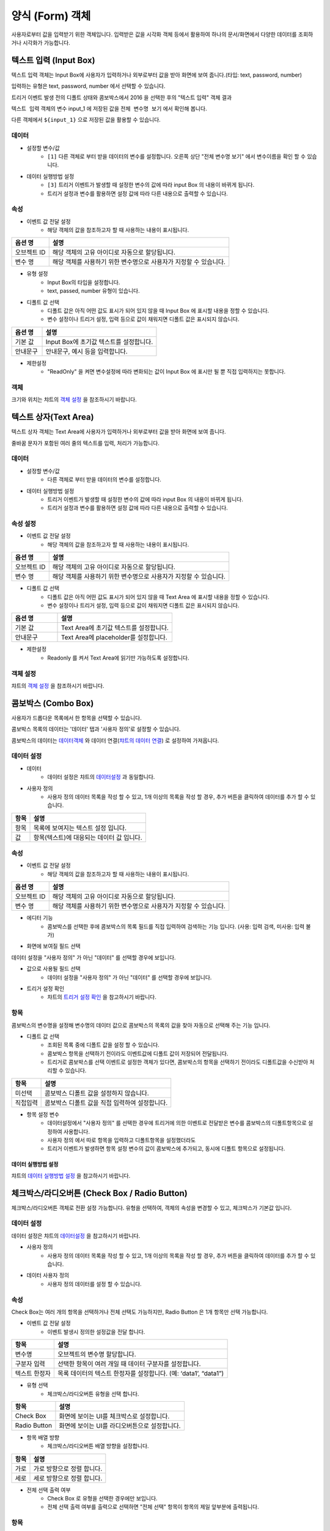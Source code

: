 ========================================
양식 (Form) 객체
========================================

사용자로부터 값을 입력받기 위한 객체입니다. 입력받은 값을 시각화 객체 등에서 활용하여 하나의 문서/화면에서 다양한 데이터를 조회하거나 시각화가 가능합니다.


----------------------------------------------------------------------------------------------------------------------------------
텍스트 입력 (Input Box)
----------------------------------------------------------------------------------------------------------------------------------


.. image:: ./studio/images/input/button-text.png


텍스트 입력 객체는 Input Box에 사용자가 입력하거나 외부로부터 값을 받아 화면에 보여 줍니다.(타입: text, password, number)


입력하는 유형은 text, password, number 에서 선택할 수 있습니다.


.. image:: ./studio/images/input/studio_input_47.png
    :scale: 40%
    :alt: 설정할 변수 47


트리거 이벤트 발생 전의 디폴트 상태와 콤보박스에서 2016 을 선택한 후의 "텍스트 입력" 객체 결과

.. image:: ./studio/images/input/studio_input_47_1.png
    :scale: 60%
    :alt: 설정할 변수 47_1


``텍스트 입력`` 객체의 변수 input_1 에 저장된 값을 ``전체 변수명 보기`` 에서 확인해 봅니다.


다른 객체에서 ``${input_1}`` 으로 저장된 값을 활용할 수 있습니다. 

.. image:: ./studio/images/input/studio_input_48.png
    :scale: 40%
    :alt: 설정할 변수 48



''''''''''''''''''''''''''''''''''''''
데이터 
''''''''''''''''''''''''''''''''''''''


- 설정할 변수/값
    - ``[1]``  다른 객체로 부터 받을 데이터의 변수를 설정합니다. 오른쪽 상단 "전체 변수명 보기" 에서 변수이름을 확인 할 수 있습니다.

- 데이터 실행방법 설정
    - ``[3]`` 트리거 이벤트가 발생할 때 설정한 변수의 값에 따라 input Box 의 내용이 바뀌게 됩니다.
    - 트리거 설정과 변수를 활용하면 설정 값에 따라 다른 내용으로 출력할 수 있습니다.


''''''''''''''''''''''''''''''''''''''''''''''''''''''''''''''''''''''''''''
속성
''''''''''''''''''''''''''''''''''''''''''''''''''''''''''''''''''''''''''''

- 이벤트 값 전달 설정
    - 해당 객체의 값을 참조하고자 할 때 사용하는 내용이 표시됩니다.

.. csv-table::
    :header: 옵션 명, 설명

    오브젝트 ID, 해당 객체의 고유 아이디로 자동으로 할당됩니다.
    변수 명, 해당 객체를 사용하기 위한 변수명으로 사용자가 지정할 수 있습니다.

- 유형 설정
    - Input Box의 타입을 설정합니다. 
    - text, passed, number 유형이 있습니다.


.. image:: ./studio/images/input/input_02.png
    :width: 300
    :alt: 유형 설정


- 디폴트 값 선택
    - 디폴트 값은 아직 어떤 값도 표시가 되어 있지 않을 때 Input Box 에 표시할 내용을 정할 수 있습니다.
    - 변수 설정이나 트리거 설정, 입력 등으로 값이 채워지면 디폴트 값은 표시되지 않습니다.

.. image:: ./studio/images/input/input_03.png
    :width: 300
    :alt: 디폴트 값 선택

.. csv-table::
    :header: "옵션 명", "설명"
    :widths: 40, 150

    "기본 값", "Input Box에 초기값 텍스트를 설정합니다."
    "안내문구", "안내문구, 예시 등을 입력합니다. "


- 제한설정
    - "ReadOnly" 을 켜면 변수설정에 따라 변화되는 값이 Input Box 에 표시만 될 뿐 직접 입력하지는 못합니다.


''''''''''''''''
객체
''''''''''''''''

크기와 위치는 챠트의 `객체 설정 <http://docs.iris.tools/manual/IRIS-Manual/IRIS-Studio/data_visualize.html#id18>`__ 을 참조하시기 바랍니다.



----------------------------------------------------------------------------------------------------------------------------------
텍스트 상자(Text Area)
----------------------------------------------------------------------------------------------------------------------------------


.. image:: ./studio/images/textarea/button-textarea.png

텍스트 상자 객체는 Text Area에 사용자가 입력하거나 외부로부터 값을 받아 화면에 보여 줍니다. 

줄바꿈 문자가 포함된 여러 줄의 텍스트를 입력, 처리가 가능합니다.


''''''''''''''''''''''''''''''''''''''''''''''''''''''''''''''
데이터 
''''''''''''''''''''''''''''''''''''''''''''''''''''''''''''''

.. image:: ./studio/images/textarea/studio_textarea_40.png
    :scale: 60%
    :alt: 데이터 설정



- 설정할 변수/값
    - 다른 객체로 부터 받을 데이터의 변수를 설정합니다.
- 데이터 실행방법 설정
    - 트리거 이벤트가 발생할 때 설정한 변수의 값에 따라 input Box 의 내용이 바뀌게 됩니다.
    - 트리거 설정과 변수를 활용하면 설정 값에 따라 다른 내용으로 출력할 수 있습니다.



''''''''''''''''''''''''''''''''''''''''''''''''''''''''''''''''''''''''''''''''''''''''''''''''''''''''''''
속성 설정
''''''''''''''''''''''''''''''''''''''''''''''''''''''''''''''''''''''''''''''''''''''''''''''''''''''''''''


.. image:: ./studio/images/textarea/studio_textarea_40_1.png
    :scale: 60%
    :alt: 속성 설정


- 이벤트 값 전달 설정
    - 해당 객체의 값을 참조하고자 할 때 사용하는 내용이 표시됩니다.

.. csv-table::
    :header: 옵션 명, 설명

    오브젝트 ID, 해당 객체의 고유 아이디로 자동으로 할당됩니다.
    변수 명, 해당 객체를 사용하기 위한 변수명으로 사용자가 지정할 수 있습니다.

.. image:: ./studio/images/common/event_01.png
    :scale: 100 %
    :alt: 이벤트값 전달 설정


- 디폴트 값 선택
    - 디폴트 값은 아직 어떤 값도 표시가 되어 있지 않을 때 Text Area 에 표시할 내용을 정할 수 있습니다.
    - 변수 설정이나 트리거 설정, 입력 등으로 값이 채워지면 디폴트 값은 표시되지 않습니다.

.. csv-table::
    :header: "옵션 명", "설명"
    :widths: 40, 100

    "기본 값", "Text Area에 초기값 텍스트를 설정합니다."
    "안내문구", "Text Area에 placeholder를 설정합니다."


- 제한설정
    - Readonly 를 켜서 Text Area에 읽기만 가능하도록 설정합니다.




''''''''''''''''''''''''''''''''''''''''''''''''''''''''
객체 설정
''''''''''''''''''''''''''''''''''''''''''''''''''''''''

챠트의 `객체 설정 <http://docs.iris.tools/manual/IRIS-Manual/IRIS-Studio/data_visualize.html#id18>`__ 을 참조하시기 바랍니다.




--------------------------------------------------------------------------------------------------------------------------------------------------
콤보박스 (Combo Box)
--------------------------------------------------------------------------------------------------------------------------------------------------

.. image:: ./studio/images/combo/button-combobox.png

사용자가 드롭다운 목록에서 한 항목을 선택할 수 있습니다. 

콤보박스 목록의 데이터는 '데이터' 탭과 '사용자 정의'로 설정할 수 있습니다.

콤보박스의 데이터는 `데이터객체 <http://docs.iris.tools/manual/IRIS-Manual/IRIS-Studio/data.html#id1>`__ 와 데이터 연결(`챠트의 데이터 연결 <http://docs.iris.tools/manual/IRIS-Manual/IRIS-Studio/data_visualize.html#id1>`__) 로 설정하여 가져옵니다.



''''''''''''''''''''''''''''''''''''''''''''''''''''''''''''''''
데이터 설정
''''''''''''''''''''''''''''''''''''''''''''''''''''''''''''''''


.. image:: ./studio/images/combo/studio_combo_73.png
  :scale: 40%
  :alt: 콤보박스 사용자 정의


.. image:: ./studio/images/combo/studio_combo_41.png
  :scale: 40%
  :alt: 콤보박스 사용자 정의



- 데이터
    - 데이터 설정은 챠트의 `데이터설정 <http://docs.iris.tools/manual/IRIS-Manual/IRIS-Studio/data_visualize.html#id1>`__ 과 동일합니다.
- 사용자 정의
    - 사용자 정의 데이터 목록을 작성 할 수 있고, 1개 이상의 목록을 작성 할 경우, 추가 버튼을 클릭하여 데이터를 추가 할 수 있습니다.

.. image:: ./studio/images/combo/combo_01.png
  :width: 270
  :alt: 콤보박스 사용자 정의

.. csv-table::
    :header: "항목", "설명"

    "항목", "목록에 보여지는 텍스트 설정 입니다."
    "값", "항목(텍스트)에 대응되는 데이터 값 입니다."


''''''''''''''''''''''''''''''''''''''''''''''''''''
속성
''''''''''''''''''''''''''''''''''''''''''''''''''''


- 이벤트 값 전달 설정
    - 해당 객체의 값을 참조하고자 할 때 사용하는 내용이 표시됩니다.

.. csv-table::
    :header: 옵션 명, 설명

    오브젝트 ID, 해당 객체의 고유 아이디로 자동으로 할당됩니다.
    변수 명, 해당 객체를 사용하기 위한 변수명으로 사용자가 지정할 수 있습니다.

.. image:: ./studio/images/combo/studio_combo_42_1.png
    :scale: 100 %
    :alt: 이벤트값 전달 설정


- 에디터 기능
    - 콤보박스를 선택한 후에 콤보박스의 목록 필드를 직접 입력하여 검색하는 기능 입니다. (사용: 입력 검색, 미사용: 입력 불가)

.. image:: ./studio/images/combo/combo_02.png
  :width: 270
  :alt: 콤보박스 에디터 기능



- 화면에 보여질 필드 선택


.. image:: ./studio/images/combo/studio_combo_42_2.png
  :scale: 60%
  :alt: 콤보박스 데이터


데이터 설정을 "사용자 정의" 가 아닌 "데이터" 를 선택할 경우에 보입니다. 


- 값으로 사용될 필드 선택
    - 데이터 설정을 "사용자 정의" 가 아닌 "데이터" 를 선택할 경우에 보입니다. 
- 트리거 설정 확인
    - 챠트의 `트리거 설정 확인 <http://docs.iris.tools/manual/IRIS-Manual/IRIS-Studio/data_visualize.html#id16>`__ 을 참고하시기 바랍니다.


''''''''''''''''''''''''''''''''
항목
''''''''''''''''''''''''''''''''

콤보박스의 변수명을 설정해 변수명의 데이터 값으로 콤보박스의 목록의 값을 찾아 자동으로 선택해 주는 기능 입니다.


- 디폴트 값 선택
    - 조회된 목록 중에 디폴트 값을 설정 할 수 있습니다. 
    - 콤보박스 항목을 선택하기 전이라도 이벤트값에 디폴트 값이 저장되어 전달됩니다.
    - 트리거로 콤보박스를 선택 이벤트로 설정한 객체가 있다면, 콤보박스의 항목을 선택하기 전이라도 디폴트값을 수신받아 처리할 수 있습니다.  


.. image:: ./studio/images/combo/combo_05.png
  :width: 270
  :alt: 디폴트 값 선택


.. csv-table::
    :header: "항목", "설명"

    "미선택", "콤보박스 디폴트 값을 설정하지 않습니다."
    "직접입력", "콤보박스 디폴트 값을 직접 입력하여 설정합니다."


- 항목 설정 변수
    - 데이터설정에서 "사용자 정의" 를 선택한 경우에 트리거에 의한 이벤트로 전달받은 변수를 콤보박스의 디폴트항목으로 설정하여 사용합니다.
    - 사용자 정의 에서 따로 항목을 입력하고 디폴트항목을 설정했더라도
    - 트리거 이벤트가 발생하면 항목 설정 변수의 값이 콤보박스에 추가되고, 동시에 디폴트 항목으로 설정됩니다. 


.. image:: ./studio/images/combo/studio_combo_43.png
  :scale: 60%
  :alt: 항목 설정 변수


......................................................................................................................
데이터 실행방법 설정
......................................................................................................................

챠트의 `데이터 실행방법 설정 <http://docs.iris.tools/manual/IRIS-Manual/IRIS-Studio/data_visualize.html#id5>`__ 을 참고하시기 바랍니다.




-------------------------------------------------------------------------------------------------------------
체크박스/라디오버튼 (Check Box / Radio Button)
-------------------------------------------------------------------------------------------------------------

.. image:: ./studio/images/check_radio/button-checkbox.png

체크박스/라디오버튼 객체로 전환 설정 가능합니다.
유형을 선택하여, 객체의 속성을 변경할 수 있고, 체크박스가 기본값 입니다.



''''''''''''''''''''''''''''''''''''''''''''''''''''''''''''''''''''''''''''''''''''''''''''''''''''''''''''''''''''''''
데이터 설정
''''''''''''''''''''''''''''''''''''''''''''''''''''''''''''''''''''''''''''''''''''''''''''''''''''''''''''''''''''''''

데이터 설정은 챠트의 `데이터설정 <http://docs.iris.tools/manual/IRIS-Manual/IRIS-Studio/data_visualize.html#id1>`__ 을 참고하시기 바랍니다.


- 사용자 정의
    - 사용자 정의 데이터 목록을 작성 할 수 있고, 1개 이상의 목록을 작성 할 경우, 추가 버튼을 클릭하여 데이터를 추가 할 수 있습니다.
- 데이터 사용자 정의
    - 사용자 정의 데이터를 설정 할 수 있습니다.

.. image:: ./studio/images/check_radio/check_radio_01.png
  :width: 270
  :alt: 데이터 사용자 정의


''''''''''''''''''''''''''''
속성
''''''''''''''''''''''''''''

.. image:: ./studio/images/check_radio/studio_check_radio_44_1.png
  :scale: 60%
  :alt: 속성

Check Box는 여러 개의 항목을 선택하거나 전체 선택도 가능하지만, Radio Button 은 1개 항목만 선택 가능합니다.  


- 이벤트 값 전달 설정
    - 이벤트 발생시 정의한 설정값을 전달 합니다.

.. csv-table::
    :header: "항목", "설명"

    "변수명", "오브젝트의 변수명 할당합니다."
    "구분자 입력", "선택한 항목이 여러 개일 때 데이터 구분자를 설정합니다."
    "텍스트 한정자", "목록 데이터의 텍스트 한정자를 설정합니다. (예: ‘data1’, “data1”)"


- 유형 선택
    - 체크박스/라디오버튼 유형을 선택 합니다.

.. image:: ./studio/images/check_radio/check_radio_02.png
  :width: 270
  :alt: 체크박스/라디오버튼 유형 선택

.. csv-table::
    :header: "항목", "설명"

    "Check Box", "화면에 보이는 UI를 체크박스로 설정합니다."
    "Radio Button", "화면에 보이는 UI를 라디오버튼으로 설정합니다."


- 항목 배열 방향
    - 체크박스/라디오버튼 배열 방향을 설정합니다.

.. image:: ./studio/images/check_radio/check_radio_04.png
  :width: 270
  :alt: 체크박스/라디오버튼 배열 방향

.. csv-table::
    :header: "항목", "설명"

    "가로", "가로 방향으로 정렬 합니다."
    "세로", "세로 방향으로 정렬 합니다."



- 전체 선택 출력 여부
    - Check Box 로 유형을 선택한 경우에만 보입니다.
    - 전체 선택 출력 여부를 출력으로 선택하면 "전체 선택" 항목이 항목의 제일 앞부분에 출력됩니다.

.. image:: ./studio/images/check_radio/studio_check_radio_44_2.png
  :alt: 속성





''''''''''''''''''''''''''''''
항목
''''''''''''''''''''''''''''''


.. image:: ./studio/images/check_radio/studio_check_radio_45.png
  :scale: 60%
  :alt: 체크박스/라디오버튼 항목


- 항목 분리 설정값
    - 항목설정 변수에 저장된 값이 여러 개인 경우, 구분자로 각 값을 분리합니다. 이 때 사용될 구분자를 입력합니다. 디폴트는 콤마(,) 입니다. 
- 디폴트 값 선택
    - check Box 와 radio button 의 항목들 중에서 디폴트로 선택 항목을 설정 할 수 있습니다.

.. image:: ./studio/images/check_radio/check_radio_03.png
  :width: 270
  :alt: 체크박스/라디오버튼 디폴트 값 선택

.. csv-table::
    :header: "항목", "설명"

    "미선택", "디폴트 값을 설정하지 않습니다."
    "직접선택", "디폴트 값을 직접 입력하여 설정합니다."


- 항목 설정 변수
    - 트리거에 의한 이벤트로 전달받은 변수를  check Box 와 radio button 의 디폴트항목으로 설정하여 사용합니다.
    - 사용자 정의 에서 따로 항목을 입력하고 디폴트항목을 설정했더라도 트리거 이벤트가 발생하면 항목 설정 변수의 값이 선택됩니다. 
- 데이터 실행방법 설정
    - 챠트의 `데이터 실행방법 설정 <http://docs.iris.tools/manual/IRIS-Manual/IRIS-Studio/data_visualize.html#id5>`__ 을 참고하시기 바랍니다.




'''''''''''''''''''''''''
객체
'''''''''''''''''''''''''

크기와 위치는 챠트의 `객체 설정 <http://docs.iris.tools/manual/IRIS-Manual/IRIS-Studio/data_visualize.html#id18>`__ 과 동일합니다.




------------------------------------------------------------------------------------------------------------------------------------------------------------------------------
날짜/시간 선택(Date / Time Picker)
------------------------------------------------------------------------------------------------------------------------------------------------------------------------------


.. image:: ./studio/images/date_picker/newdata01.png


달력에서 특정 ``날짜`` 를 선택하거나 ``날짜 시간`` 을 선택하기 위한 객체입니다.


'''''''''''''''''''
속성
'''''''''''''''''''


.. image:: ./studio/images/date_picker/newdata02.png
  :scale: 40%
  :alt: newdata 02


- 데이터 유형 설정
    - ``날짜/시간객체``  에서 달력을 통해 선택한 날짜 및 시간이 저장되는 변수 이름과 날짜,시간 포맷을 설정합나다.
- 날짜/시간 유형 선택
    - "날짜", "시간", "날짜 + 시간" 에서 유형을 선택합니다.
- 달력 범위 제한 / 시간 선택 간격
    - 날짜/시간 유형 선택에서 `날짜` 를 선택하면 "달력 범위 제한", `시간` 을 선택하면 "시간 선택 간격" 이 활성화 됩니다.
- ``시각화옵션``  팝업창을 통해 설정값을 지정합니다.
    - ``달력 범위 제한`` 은 "사용" 으로 설정하면 시작 날짜 ~ 종료 날짜를 정해서 선택할 수 있는 날짜 범위를 정할 수 있습니다.
    - 초기 날짜(디폴트 값)는 달력이 보일 때 기준 날짜로 달력이 표시되도록 지정합니다.현재 - 현재 날짜를 초기값으로 설정합니다.
        - 기준 설정 - 현재 기준으로 최근 1일, 최근 7일,,, 최근 3년 까지 지정한 기준에 따라 그 사이의 날짜 중에서 초기값을 지정합니다.
        - 날짜 지정 - 지정한 날짜를 초기값으로 지정합니다.

- 시각화옵션 초기 날짜 예시

.. image:: ./studio/images/date_picker/newdata03.png
  :scale: 40%
  :alt: 시각화옵션 초기날짜 설정


.. csv-table::
    :header: "항목", "설명"

    "현재 날짜 선택", "기본값은 선택이며, 현재 날짜로 초기 날짜를 설정합니다. 미선택 시 초기날짜를 설정 할 수 있습니다."
    "날짜", "현재 날짜 선택이 미선택 시 설정 가능하며, 선택 시에는 날짜가 비 활성화 됩니다."


- 시간 선택 예시
    - 시각화옵션-시간선택 텝에서 초를 ``60초`` 로 설정하면 시간 선택을 위한 콤보박스에서 00초로 제한하여 출력됩니다. 

.. image:: ./studio/images/date_picker/newdata04.png
  :scale: 40%
  :alt: 시각화옵션 시간 간격 설정


- 트리거 설정 확인
    - 챠트의 `트리거 설정 확인 <http://docs.iris.tools/manual/IRIS-Manual/IRIS-Studio/data_visualize.html#id16>`__ 을 참고하시기 바랍니다.



'''''''''''''''''''''''''''''''
객체
'''''''''''''''''''''''''''''''

크기와 위치, 꾸미기 옵션을 설정 할 수 있습니다.
챠트의 `객체 설정 <http://docs.iris.tools/manual/IRIS-Manual/IRIS-Studio/data_visualize.html#id18>`__ 을 참조하시기 바랍니다.



--------------------------------------------------------------------------------------------------------------
기간 설정
--------------------------------------------------------------------------------------------------------------

.. image:: ./studio/images/period/period_setting_01.png
  :alt: 기간 설정 01

조회할 기간을 선택할 수 있는 박스를 만드는 메뉴입니다.
출력하는 데이터의 조회 시작 시간과 끝 시간을 설정할 수 있습니다. 
또는 조회할 기간의 목록을 미리 만들어서 콤보박스 형태에서 선택할 수 있습니다.


'''''''''''''''''''
속성
'''''''''''''''''''

.. image:: ./studio/images/period/period_setting_53.png
    :scale: 40%
    :alt: 기간 설정 03



.....................................................................................................................
이벤트 값 전달 설정
.....................................................................................................................

데이터 조회 시작 시간과 끝 시간의 시간 포맷을 설정합니다. 이 값은 설정된 변수에 startDate, endDate 라는 attribute key 로 저장됩니다.


변수 값의 포맷을 변경할 수 있습니다.

변수 사용 예) ${period_time_range_picker_1.startDate}  ${period_time_range_picker_1.endDate}


...............................................................................
시각화 옵션
...............................................................................


- 달력 범위 제한
    - 기간 설정 시 범위를 제한하여 설정한 기간 내에서만 시작과 끝 시간을 정하고자 할 때는 `사용` 을 체크합니다.
    - 날짜 설정은 현재 시간 기준으로 시간을 설정하거나 사용자가 특정일을 지정할 수 있습니다.


.. image:: ./studio/images/period/period_setting_54_1.png
    :scale: 40%
    :alt: 기간 설정 54_1


- 시간 간격 예시 
    - 시간을 정할 때 시간,분,초 별로 설정한 간격에 따라 선택 창이 생성됩니다.

.. image:: ./studio/images/period/period_setting_54_2.png
    :scale: 40%
    :alt: 기간 설정 54_1



- 시간 목록(프리셋)
    - 시간 목록을 미리 지정한 값에서 선택할 수 있습니다.


.. image:: ./studio/images/period/period_setting_55_1.png
    :scale: 20%
    :alt: 기간 설정 55_1


- 초기날짜(디폴트값)
    - 기간을 정하기 전에 디폴트로 표시하는 초기값입니다.
    - 초기값을 설정하면 입력 전이라도 변수에 빈 값 대신 초기 기간 값으로 저장이 되어 있습니다.
   
.. image:: ./studio/images/period/period_setting_55_2.png
    :scale: 40%
    :alt: 기간 설정 55_2


- 선택 범위 제한
    - 데이터 양이 많은 경우에 사용할 수 있으며, 최대로 설정할 수 있는 기간의 범위에 제한을 줄 수 있습니다.


.. image:: ./studio/images/period/period_setting_55_3.png
    :scale: 40%
    :alt: 기간 설정 55_3


- 시간 이동
    - 시간 이동을 사용하면, 객체에 생긴 화살표( <   > )를 사용하여 동일한 시간 간격으로 shift 하여 기간을 설정할 수 있습니다.



-------------------------------------------------------------------
에디터 (editor)
-------------------------------------------------------------------

.. image:: ./studio/images/editor/studio_editor_03.png
  :scale: 60%
  :alt: 에디터 03

게시판같은 화면을 만들 때 사용할 수 있는 텍스트 에디터입니다.


화면 결과

.. image:: ./studio/images/editor/studio_editor_01.png
  :scale: 60%
  :alt: 에디터 화면 결과



'''''''''''''''''''''''''''''''''''''''''''''''''''''''''''''''''''''
데이터
'''''''''''''''''''''''''''''''''''''''''''''''''''''''''''''''''''''

에디터 객체에서 디폴트 또는 기본값으로 미리 출력되는 값을 설정합니다. 

.. image:: ./studio/images/editor/studio_editor_02.png
    :scale: 60%
    :alt: 설정할 변수/값


- 설정할 변수/값
    - 다른 객체로 부터 받을 데이터의 변수를 설정합니다.
- 데이터 실행방법 설정
    - 트리거 이벤트가 발생할 때 설정한 변수의 값에 따라 에디터의 디폴트값/기본 값의 내용이 바뀌게 됩니다.
    - 트리거 설정과 변수를 활용하면 설정 값에 따라 다른 내용으로 출력할 수 있습니다.



''''''''''''''''''''''''''''''''''''''''''''''''''''
속성
''''''''''''''''''''''''''''''''''''''''''''''''''''

.. image:: ./studio/images/editor/studio_editor_04.png
    :scale: 60%
    :alt: 속성


....................................................................................................................
이벤트 값 전달 설정
....................................................................................................................

해당 객체의 값을 참조하고자 할 때 사용하는 내용이 표시됩니다.

.. csv-table::
    :header: 옵션 명, 설명

    오브젝트 ID, 해당 객체의 고유 아이디로 자동으로 할당됩니다.
    변수 명, 해당 객체를 사용하기 위한 변수명으로 사용자가 지정할 수 있습니다.


....................................................................................................................
디폴트 값 선택
....................................................................................................................

디폴트 값은 텍스트 에디터에 입력하기 전에 에디터 box 에 표시할 내용을 정할 수 있습니다.


변수 설정이나 트리거 설정, 입력 등으로 값이 채워지면 디폴트 값은 표시되지 않습니다.

.. csv-table::
    :header: "옵션 명", "설명"
    :widths: 40, 150

    "기본 값", "에디터 Box에 초기값 텍스트를 설정합니다."
    "안내문구", "안내문구, 예시 등을 입력합니다. "



'''''''''''''''''''''''''''''''
객체
'''''''''''''''''''''''''''''''

챠트의 `객체 설정 <http://docs.iris.tools/manual/IRIS-Manual/IRIS-Studio/data_visualize.html#id18>`__ 을 참조하시기 바랍니다.
